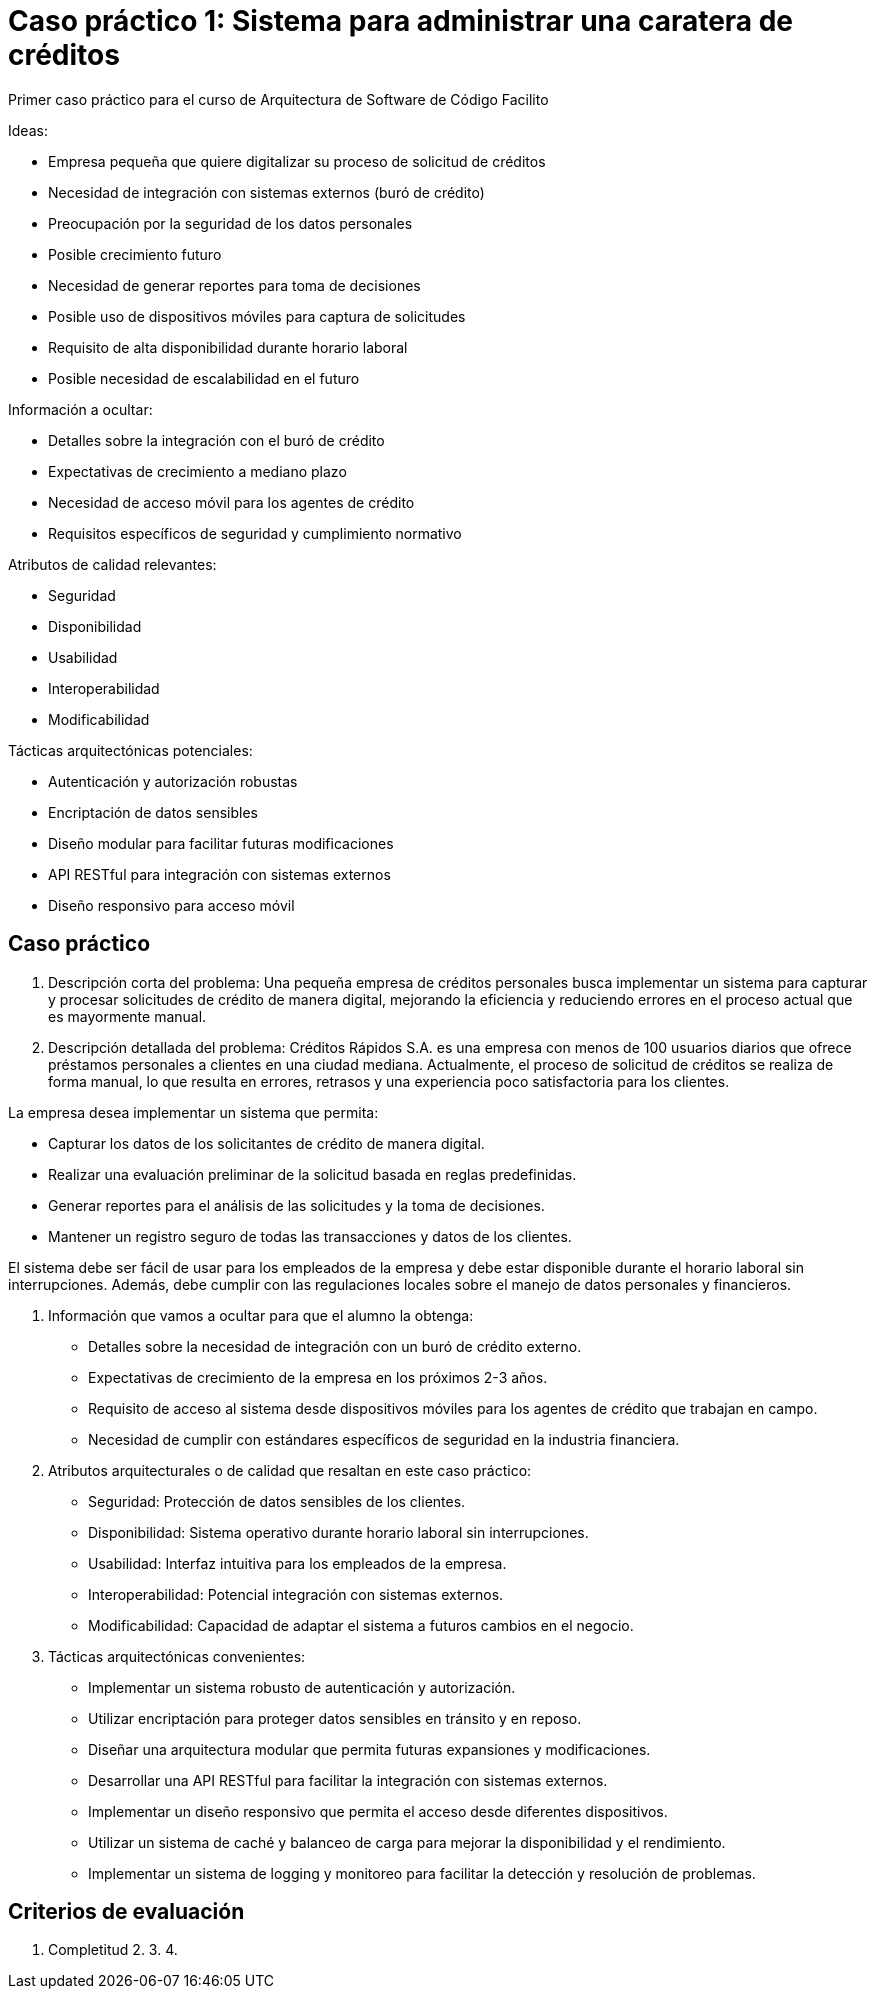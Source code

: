 = Caso práctico 1: Sistema para administrar una caratera de créditos

Primer caso práctico para el curso de Arquitectura de Software
de Código Facilito

Ideas:

- Empresa pequeña que quiere digitalizar su proceso de solicitud de créditos
- Necesidad de integración con sistemas externos (buró de crédito)
- Preocupación por la seguridad de los datos personales
- Posible crecimiento futuro
- Necesidad de generar reportes para toma de decisiones
- Posible uso de dispositivos móviles para captura de solicitudes
- Requisito de alta disponibilidad durante horario laboral
- Posible necesidad de escalabilidad en el futuro

Información a ocultar:

- Detalles sobre la integración con el buró de crédito
- Expectativas de crecimiento a mediano plazo
- Necesidad de acceso móvil para los agentes de crédito
- Requisitos específicos de seguridad y cumplimiento normativo

Atributos de calidad relevantes:

- Seguridad
- Disponibilidad
- Usabilidad
- Interoperabilidad
- Modificabilidad

Tácticas arquitectónicas potenciales:

- Autenticación y autorización robustas
- Encriptación de datos sensibles
- Diseño modular para facilitar futuras modificaciones
- API RESTful para integración con sistemas externos
- Diseño responsivo para acceso móvil

== Caso práctico

1. Descripción corta del problema:
Una pequeña empresa de créditos personales busca implementar un sistema para capturar y procesar solicitudes de crédito de manera digital, mejorando la eficiencia y reduciendo errores en el proceso actual que es mayormente manual.

2. Descripción detallada del problema:
Créditos Rápidos S.A. es una empresa con menos de 100 usuarios diarios que ofrece préstamos personales a clientes en una ciudad mediana. Actualmente, el proceso de solicitud de créditos se realiza de forma manual, lo que resulta en errores, retrasos y una experiencia poco satisfactoria para los clientes.

La empresa desea implementar un sistema que permita:

- Capturar los datos de los solicitantes de crédito de manera digital.
- Realizar una evaluación preliminar de la solicitud basada en reglas predefinidas.
- Generar reportes para el análisis de las solicitudes y la toma de decisiones.
- Mantener un registro seguro de todas las transacciones y datos de los clientes.

El sistema debe ser fácil de usar para los empleados de la empresa y debe estar disponible durante el horario laboral sin interrupciones. Además, debe cumplir con las regulaciones locales sobre el manejo de datos personales y financieros.

3. Información que vamos a ocultar para que el alumno la obtenga:

- Detalles sobre la necesidad de integración con un buró de crédito externo.
- Expectativas de crecimiento de la empresa en los próximos 2-3 años.
- Requisito de acceso al sistema desde dispositivos móviles para los agentes de crédito que trabajan en campo.
- Necesidad de cumplir con estándares específicos de seguridad en la industria financiera.

4. Atributos arquitecturales o de calidad que resaltan en este caso práctico:

- Seguridad: Protección de datos sensibles de los clientes.
- Disponibilidad: Sistema operativo durante horario laboral sin interrupciones.
- Usabilidad: Interfaz intuitiva para los empleados de la empresa.
- Interoperabilidad: Potencial integración con sistemas externos.
- Modificabilidad: Capacidad de adaptar el sistema a futuros cambios en el negocio.

5. Tácticas arquitectónicas convenientes:

- Implementar un sistema robusto de autenticación y autorización.
- Utilizar encriptación para proteger datos sensibles en tránsito y en reposo.
- Diseñar una arquitectura modular que permita futuras expansiones y modificaciones.
- Desarrollar una API RESTful para facilitar la integración con sistemas externos.
- Implementar un diseño responsivo que permita el acceso desde diferentes dispositivos.
- Utilizar un sistema de caché y balanceo de carga para mejorar la disponibilidad y el rendimiento.
- Implementar un sistema de logging y monitoreo para facilitar la detección y resolución de problemas.

== Criterios de evaluación

1. Completitud 
2.
3.
4.
